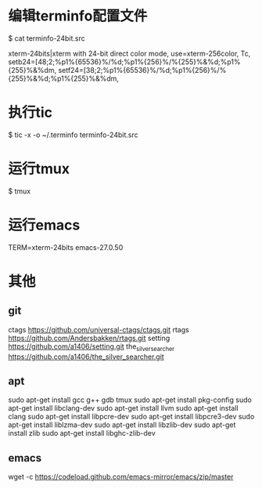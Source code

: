 * 编辑terminfo配置文件
$ cat terminfo-24bit.src

# Use semicolon separators.
xterm-24bits|xterm with 24-bit direct color mode,
        use=xterm-256color,
        Tc,
        setb24=\E[48;2;%p1%{65536}%/%d;%p1%{256}%/%{255}%&%d;%p1%{255}%&%dm,
        setf24=\E[38;2;%p1%{65536}%/%d;%p1%{256}%/%{255}%&%d;%p1%{255}%&%dm,


* 执行tic
$ tic -x -o ~/.terminfo terminfo-24bit.src

* 运行tmux
$ tmux

* 运行emacs
TERM=xterm-24bits emacs-27.0.50

* 其他
** git
ctags  
https://github.com/universal-ctags/ctags.git
rtags  
https://github.com/Andersbakken/rtags.git
setting  
https://github.com/a1406/setting.git
the_silver_searcher
https://github.com/a1406/the_silver_searcher.git

** apt
sudo apt-get install gcc g++ gdb tmux  
sudo apt-get install pkg-config        
sudo apt-get install  libclang-dev     
sudo apt-get install llvm              
sudo apt-get install clang              
sudo apt-get install libpcre-dev       
sudo apt-get install libpcre3-dev      
sudo apt-get install liblzma-dev       
sudo apt-get install libzlib-dev       
sudo apt-get install zlib              
sudo apt-get install libghc-zlib-dev   

** emacs
wget -c https://codeload.github.com/emacs-mirror/emacs/zip/master


